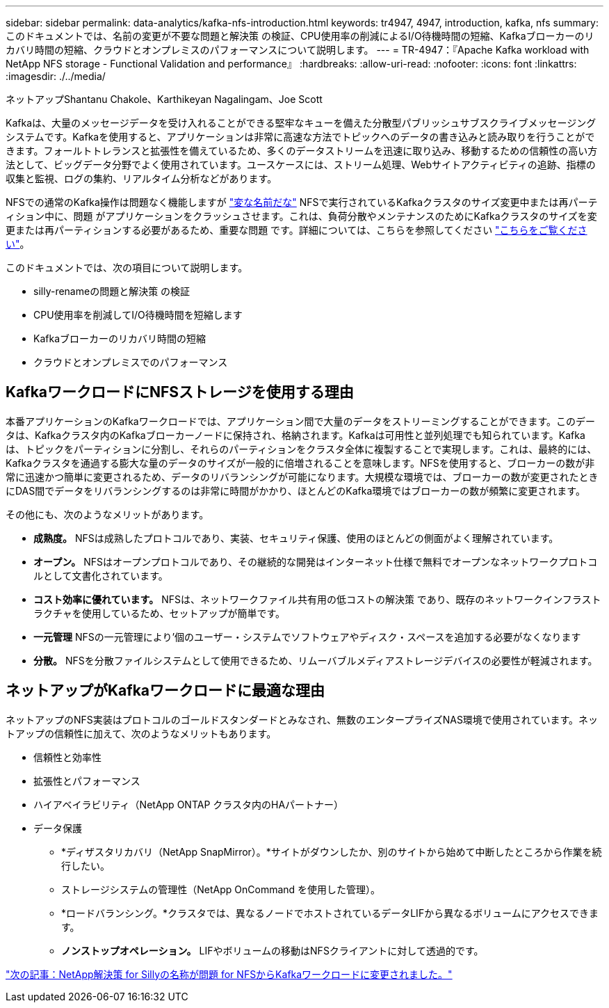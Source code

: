 ---
sidebar: sidebar 
permalink: data-analytics/kafka-nfs-introduction.html 
keywords: tr4947, 4947, introduction, kafka, nfs 
summary: このドキュメントでは、名前の変更が不要な問題と解決策 の検証、CPU使用率の削減によるI/O待機時間の短縮、Kafkaブローカーのリカバリ時間の短縮、クラウドとオンプレミスのパフォーマンスについて説明します。 
---
= TR-4947：『Apache Kafka workload with NetApp NFS storage - Functional Validation and performance』
:hardbreaks:
:allow-uri-read: 
:nofooter: 
:icons: font
:linkattrs: 
:imagesdir: ./../media/


ネットアップShantanu Chakole、Karthikeyan Nagalingam、Joe Scott

[role="lead"]
Kafkaは、大量のメッセージデータを受け入れることができる堅牢なキューを備えた分散型パブリッシュサブスクライブメッセージングシステムです。Kafkaを使用すると、アプリケーションは非常に高速な方法でトピックへのデータの書き込みと読み取りを行うことができます。フォールトトレランスと拡張性を備えているため、多くのデータストリームを迅速に取り込み、移動するための信頼性の高い方法として、ビッグデータ分野でよく使用されています。ユースケースには、ストリーム処理、Webサイトアクティビティの追跡、指標の収集と監視、ログの集約、リアルタイム分析などがあります。

NFSでの通常のKafka操作は問題なく機能しますが https://sbg.technology/2018/07/10/kafka-nfs/["変な名前だな"^] NFSで実行されているKafkaクラスタのサイズ変更中または再パーティション中に、問題 がアプリケーションをクラッシュさせます。これは、負荷分散やメンテナンスのためにKafkaクラスタのサイズを変更または再パーティションする必要があるため、重要な問題 です。詳細については、こちらを参照してください https://www.netapp.com/blog/ontap-ready-for-streaming-applications/["こちらをご覧ください"^]。

このドキュメントでは、次の項目について説明します。

* silly-renameの問題と解決策 の検証
* CPU使用率を削減してI/O待機時間を短縮します
* Kafkaブローカーのリカバリ時間の短縮
* クラウドとオンプレミスでのパフォーマンス




== KafkaワークロードにNFSストレージを使用する理由

本番アプリケーションのKafkaワークロードでは、アプリケーション間で大量のデータをストリーミングすることができます。このデータは、Kafkaクラスタ内のKafkaブローカーノードに保持され、格納されます。Kafkaは可用性と並列処理でも知られています。Kafkaは、トピックをパーティションに分割し、それらのパーティションをクラスタ全体に複製することで実現します。これは、最終的には、Kafkaクラスタを通過する膨大な量のデータのサイズが一般的に倍増されることを意味します。NFSを使用すると、ブローカーの数が非常に迅速かつ簡単に変更されるため、データのリバランシングが可能になります。大規模な環境では、ブローカーの数が変更されたときにDAS間でデータをリバランシングするのは非常に時間がかかり、ほとんどのKafka環境ではブローカーの数が頻繁に変更されます。

その他にも、次のようなメリットがあります。

* *成熟度。* NFSは成熟したプロトコルであり、実装、セキュリティ保護、使用のほとんどの側面がよく理解されています。
* *オープン。* NFSはオープンプロトコルであり、その継続的な開発はインターネット仕様で無料でオープンなネットワークプロトコルとして文書化されています。
* *コスト効率に優れています。* NFSは、ネットワークファイル共有用の低コストの解決策 であり、既存のネットワークインフラストラクチャを使用しているため、セットアップが簡単です。
* *一元管理* NFSの一元管理により'個のユーザー・システムでソフトウェアやディスク・スペースを追加する必要がなくなります
* *分散。* NFSを分散ファイルシステムとして使用できるため、リムーバブルメディアストレージデバイスの必要性が軽減されます。




== ネットアップがKafkaワークロードに最適な理由

ネットアップのNFS実装はプロトコルのゴールドスタンダードとみなされ、無数のエンタープライズNAS環境で使用されています。ネットアップの信頼性に加えて、次のようなメリットもあります。

* 信頼性と効率性
* 拡張性とパフォーマンス
* ハイアベイラビリティ（NetApp ONTAP クラスタ内のHAパートナー）
* データ保護
+
** *ディザスタリカバリ（NetApp SnapMirror）。*サイトがダウンしたか、別のサイトから始めて中断したところから作業を続行したい。
** ストレージシステムの管理性（NetApp OnCommand を使用した管理）。
** *ロードバランシング。*クラスタでは、異なるノードでホストされているデータLIFから異なるボリュームにアクセスできます。
** *ノンストップオペレーション。* LIFやボリュームの移動はNFSクライアントに対して透過的です。




link:kafka-nfs-netapp-solution-for-silly-rename-issue-in-nfs-to-kafka-workload.html["次の記事：NetApp解決策 for Sillyの名称が問題 for NFSからKafkaワークロードに変更されました。"]
